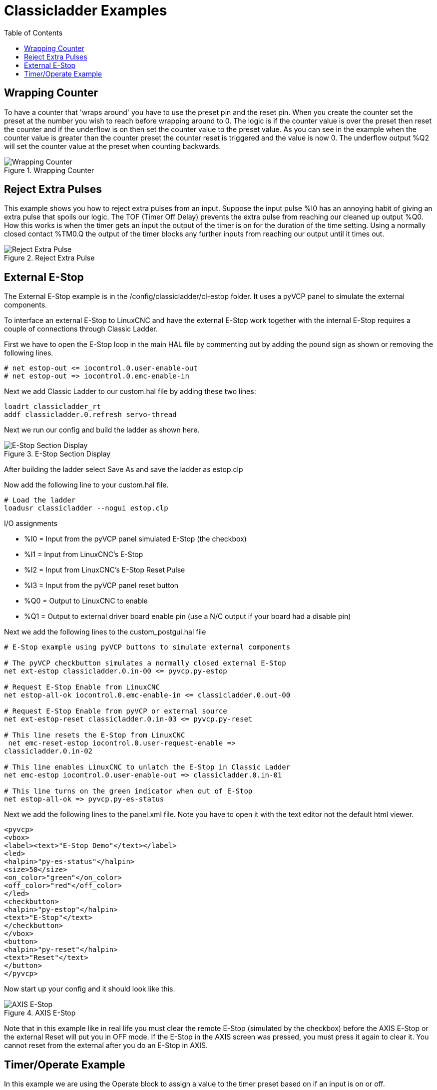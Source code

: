 :lang: en
:toc:

[[cha:classicladder-examples]]
= Classicladder Examples

// Custom lang highlight
// must come after the doc title, to work around a bug in asciidoc 8.6.6
:ini: {basebackend@docbook:'':ini}
:hal: {basebackend@docbook:'':hal}
:ngc: {basebackend@docbook:'':ngc}

== Wrapping Counter

To have a counter that 'wraps around' you have to use the preset pin
and the reset pin. When you create the counter set the preset at the
number you wish to reach before wrapping around to 0. The logic is if
the counter value is over the preset then reset the counter and if the
underflow is on then set the counter value to the preset value. As you
can see in the example when the counter value is greater than the
counter preset the counter reset is triggered and the value is now 0.
The underflow output %Q2 will set the counter value at the preset when
counting backwards.

.Wrapping Counter
image::images/wrapping-counter.png["Wrapping Counter",align="center"]

== Reject Extra Pulses

This example shows you how to reject extra pulses from an input.
Suppose the input pulse %I0 has an annoying habit of giving an extra
pulse that spoils our logic. The TOF (Timer Off Delay) prevents the
extra pulse from reaching our cleaned up output %Q0. How this works is
when the timer gets an input the output of the timer is on for the
duration of the time setting. Using a normally closed contact %TM0.Q
the output of the timer blocks any further inputs from reaching our
output until it times out.

.Reject Extra Pulse
image::images/extra-pulse-reject.png["Reject Extra Pulse",align="center"]

== External E-Stop

The External E-Stop example is in the /config/classicladder/cl-estop
folder. It uses a pyVCP panel to simulate the external components.

To interface an external E-Stop to LinuxCNC and have the external E-Stop
work together with the internal E-Stop requires a couple of connections
through Classic Ladder.

First we have to open the E-Stop loop in the main HAL file by
commenting out by adding the pound sign as shown or removing the
following lines.

[source,{hal}]
----
# net estop-out <= iocontrol.0.user-enable-out
# net estop-out => iocontrol.0.emc-enable-in
----

Next we add Classic Ladder to our custom.hal file by adding these two
lines:

[source,{hal}]
----
loadrt classicladder_rt
addf classicladder.0.refresh servo-thread
----

Next we run our config and build the ladder as shown here.

[[cap:e-stop-section-display]]
.E-Stop Section Display
image::images/EStop_Section_Display.png["E-Stop Section Display",align="center"]

After building the ladder select Save As and save the ladder as
estop.clp

Now add the following line to your custom.hal file.

[source,{hal}]
----
# Load the ladder
loadusr classicladder --nogui estop.clp
----

I/O assignments

- %I0 = Input from the pyVCP panel simulated E-Stop (the checkbox)
- %I1 = Input from LinuxCNC's E-Stop
- %I2 = Input from LinuxCNC's E-Stop Reset Pulse
- %I3 = Input from the pyVCP panel reset button
- %Q0 = Output to LinuxCNC to enable
- %Q1 = Output to external driver board enable pin (use a N/C output if
  your board had a disable pin)

Next we add the following lines to the custom_postgui.hal file

[source,{hal}]
----
# E-Stop example using pyVCP buttons to simulate external components

# The pyVCP checkbutton simulates a normally closed external E-Stop
net ext-estop classicladder.0.in-00 <= pyvcp.py-estop

# Request E-Stop Enable from LinuxCNC
net estop-all-ok iocontrol.0.emc-enable-in <= classicladder.0.out-00

# Request E-Stop Enable from pyVCP or external source
net ext-estop-reset classicladder.0.in-03 <= pyvcp.py-reset

# This line resets the E-Stop from LinuxCNC
 net emc-reset-estop iocontrol.0.user-request-enable =>
classicladder.0.in-02

# This line enables LinuxCNC to unlatch the E-Stop in Classic Ladder
net emc-estop iocontrol.0.user-enable-out => classicladder.0.in-01

# This line turns on the green indicator when out of E-Stop
net estop-all-ok => pyvcp.py-es-status
----

Next we add the following lines to the panel.xml file. Note you have
to open it with the text editor not the default html viewer.

[source,xml]
----
<pyvcp>
<vbox>
<label><text>"E-Stop Demo"</text></label>
<led>
<halpin>"py-es-status"</halpin>
<size>50</size>
<on_color>"green"</on_color>
<off_color>"red"</off_color>
</led>
<checkbutton>
<halpin>"py-estop"</halpin>
<text>"E-Stop"</text>
</checkbutton>
</vbox>
<button>
<halpin>"py-reset"</halpin>
<text>"Reset"</text>
</button>
</pyvcp>
----

Now start up your config and it should look like this.

[[cap:axis-e-stop]]
.AXIS E-Stop
image::images/axis_cl-estop.png["AXIS E-Stop",align="center"]

Note that in this example like in real life you must clear the remote
E-Stop (simulated by the checkbox) before the AXIS E-Stop or the
external Reset will put you in OFF mode. If the E-Stop in the AXIS
screen was pressed, you must press it again to clear it. You cannot
reset from the external after you do an E-Stop in AXIS.

== Timer/Operate Example

In this example we are using the Operate block to assign a value to
the timer preset based on if an input is on or off.

[[cap:timer-operate-Example]]
.Timer/Operate Example
image::images/Tmr_Section_Display.png["Timer/Operate Example",align="center"]

In this case %I0 is true so the timer preset value is 10. If %I0 was
false the timer preset would be 5.

///////////////////////////////////////////////////////////////////////////////
== Tool Turret

 - This Example is not complete yet.

This is a program for one type of tool turret. The turret has a home
switch at tool position 1 and another switch to tell you when the
turret is in a lockable position. To keep track of the actual tool
number one must count how many positions past home you are. We will use
Classic Ladder's counter block '$CO'.The counter is preset to 1 when
RESET is true. The counter is increased by one on the rising edge of
INDEX. We then 'COMPARE' the counter value (%C0.V) to the tool number
we want (in the example only checks for tool 1 and 2 are shown). We
also 'OPERATE' the counter value to a word variable (%W0) that (you can
assume) is mapped on to a s32 out HAL pin so you can let some other HAL
component know what the current tool number is. In the real world
another s32 (in) pin would be used to get the requested tool number
from LinuxCNC.You would have to load Classic Ladder's real time module
specifying that you want s32 in and out pins. See 'loading options'
above. [display turret sample]
///////////////////////////////////////////////////////////////////////////////

///////////////////////////////////////////////////////////////////////////////
== Sequential Example

 - This Example is not complete yet.

This is a sequential program.
When the program is first started step one is active.
Then when %B0 is true, steps 2 and 3 are then active
and step one is inactive.
Then when %B1 and/or %B2 are true, step 4 and/or 5
are active and step 2 and/or 3 are inactive.
Then when either %B3 OR %B4 are true, step 6 is true and
steps 4 and 5 are inactive.
Then when %B5 is true step 1 is active and step 6 is
inactive and it all starts again.

As shown, the sequence has been:
%B0 was true making step 2 and 3 active, then %B1 became true
(and still is-see the pink line through %B1)
making step 4 active and step 2 inactive.
Step 3 is active and waiting for %B2 to be true.
Step 4 is active and is waiting for %B3 to be true.
WOW, that was quite a mouthful!!
///////////////////////////////////////////////////////////////////////////////

// vim: set syntax=asciidoc:

